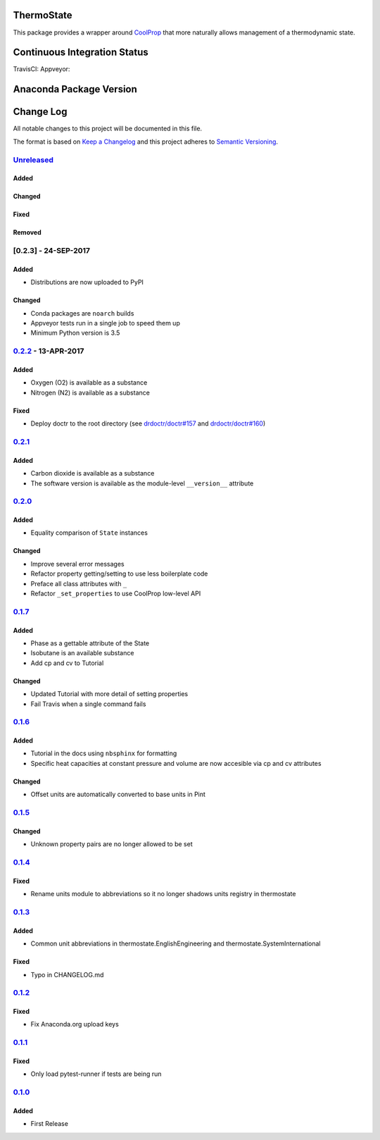 ThermoState
===========

This package provides a wrapper around
`CoolProp <https://github.com/CoolProp/CoolProp>`__ that more naturally
allows management of a thermodynamic state.

Continuous Integration Status
=============================

TravisCI: |Build Status| Appveyor: |Build status| |codecov|

Anaconda Package Version
========================

|Anaconda-Server Badge Version| |Anaconda-Server Badge Downloads|

Change Log
==========

All notable changes to this project will be documented in this file.

The format is based on `Keep a Changelog <http://keepachangelog.com/>`__
and this project adheres to `Semantic
Versioning <http://semver.org/>`__.

`Unreleased <https://github.com/bryanwweber/thermostate/compare/v0.2.2...master>`__
-----------------------------------------------------------------------------------

Added
~~~~~

Changed
~~~~~~~

Fixed
~~~~~

Removed
~~~~~~~

[0.2.3] - 24-SEP-2017
---------------------

Added
~~~~~

-  Distributions are now uploaded to PyPI

Changed
~~~~~~~

-  Conda packages are ``noarch`` builds
-  Appveyor tests run in a single job to speed them up
-  Minimum Python version is 3.5

`0.2.2 <https://github.com/bryanwweber/thermostate/compare/v0.2.1...v0.2.2>`__ - 13-APR-2017
--------------------------------------------------------------------------------------------

Added
~~~~~

-  Oxygen (O2) is available as a substance
-  Nitrogen (N2) is available as a substance

Fixed
~~~~~

-  Deploy doctr to the root directory (see
   `drdoctr/doctr#157 <https://github.com/drdoctr/doctr/issues/157>`__
   and
   `drdoctr/doctr#160 <https://github.com/drdoctr/doctr/issues/160>`__)

`0.2.1 <https://github.com/bryanwweber/thermostate/compare/v0.2.0...v0.2.1>`__
------------------------------------------------------------------------------

Added
~~~~~

-  Carbon dioxide is available as a substance
-  The software version is available as the module-level ``__version__``
   attribute

`0.2.0 <https://github.com/bryanwweber/thermostate/compare/v0.1.7...v0.2.0>`__
------------------------------------------------------------------------------

Added
~~~~~

-  Equality comparison of ``State`` instances

Changed
~~~~~~~

-  Improve several error messages
-  Refactor property getting/setting to use less boilerplate code
-  Preface all class attributes with ``_``
-  Refactor ``_set_properties`` to use CoolProp low-level API

`0.1.7 <https://github.com/bryanwweber/thermostate/compare/v0.1.6...v0.1.7>`__
------------------------------------------------------------------------------

Added
~~~~~

-  Phase as a gettable attribute of the State
-  Isobutane is an available substance
-  Add cp and cv to Tutorial

Changed
~~~~~~~

-  Updated Tutorial with more detail of setting properties
-  Fail Travis when a single command fails

`0.1.6 <https://github.com/bryanwweber/thermostate/compare/v0.1.5...v0.1.6>`__
------------------------------------------------------------------------------

Added
~~~~~

-  Tutorial in the docs using ``nbsphinx`` for formatting
-  Specific heat capacities at constant pressure and volume are now
   accesible via cp and cv attributes

Changed
~~~~~~~

-  Offset units are automatically converted to base units in Pint

`0.1.5 <https://github.com/bryanwweber/thermostate/compare/v0.1.4...v0.1.5>`__
------------------------------------------------------------------------------

Changed
~~~~~~~

-  Unknown property pairs are no longer allowed to be set

`0.1.4 <https://github.com/bryanwweber/thermostate/compare/v0.1.3...v0.1.4>`__
------------------------------------------------------------------------------

Fixed
~~~~~

-  Rename units module to abbreviations so it no longer shadows units
   registry in thermostate

`0.1.3 <https://github.com/bryanwweber/thermostate/compare/v0.1.2...v0.1.3>`__
------------------------------------------------------------------------------

Added
~~~~~

-  Common unit abbreviations in thermostate.EnglishEngineering and
   thermostate.SystemInternational

Fixed
~~~~~

-  Typo in CHANGELOG.md

`0.1.2 <https://github.com/bryanwweber/thermostate/compare/v0.1.1...v0.1.2>`__
------------------------------------------------------------------------------

Fixed
~~~~~

-  Fix Anaconda.org upload keys

`0.1.1 <https://github.com/bryanwweber/thermostate/compare/v0.1.0...v0.1.1>`__
------------------------------------------------------------------------------

Fixed
~~~~~

-  Only load pytest-runner if tests are being run

`0.1.0 <https://github.com/bryanwweber/thermostate/compare/491975d84317abdaf289c01be02567ab33bbc390...v0.1.0>`__
----------------------------------------------------------------------------------------------------------------

Added
~~~~~

-  First Release

.. |Build Status| image:: https://travis-ci.org/bryanwweber/thermostate.svg?branch=master
   :target: https://travis-ci.org/bryanwweber/thermostate
.. |Build status| image:: https://ci.appveyor.com/api/projects/status/my7m8k82udbkts9h/branch/master?svg=true
   :target: https://ci.appveyor.com/project/bryanwweber/thermostate/branch/master
.. |codecov| image:: https://codecov.io/gh/bryanwweber/thermostate/branch/master/graph/badge.svg
   :target: https://codecov.io/gh/bryanwweber/thermostate
.. |Anaconda-Server Badge Version| image:: https://anaconda.org/bryanwweber/thermostate/badges/version.svg
   :target: https://anaconda.org/bryanwweber/thermostate
.. |Anaconda-Server Badge Downloads| image:: https://anaconda.org/bryanwweber/thermostate/badges/downloads.svg
   :target: https://anaconda.org/bryanwweber/thermostate


